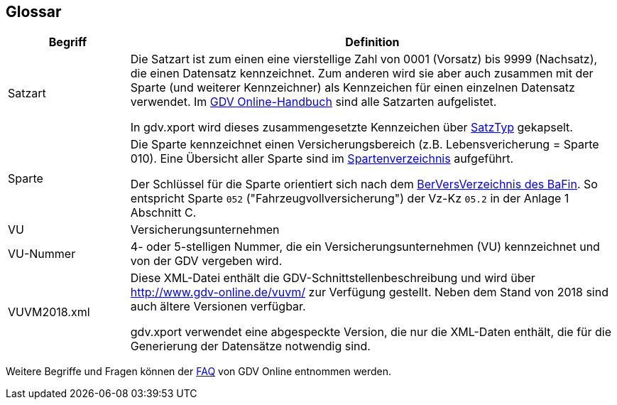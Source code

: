 [[section-glossary]]
== Glossar




[cols="1,4" options="header"]
|===
|Begriff
|Definition

| Satzart
| Die Satzart ist zum einen eine vierstellige Zahl von 0001 (Vorsatz) bis 9999 (Nachsatz), die einen Datensatz kennzeichnet.
Zum anderen wird sie aber auch zusammen mit der Sparte (und weiterer Kennzeichner) als Kennzeichen für einen einzelnen Datensatz verwendet.
Im http://www.gdv-online.de/vuvm/bestand/rel2018/samenue.html[GDV Online-Handbuch] sind alle Satzarten aufgelistet.

In gdv.xport wird dieses zusammengesetzte Kennzeichen über http://www.aosd.de/gdv.xport/apidocs/gdv/xport/util/SatzTyp.html[SatzTyp] gekapselt.

| Sparte
| Die Sparte kennzeichnet einen Versicherungsbereich (z.B. Lebensvericherung = Sparte 010).
Eine Übersicht aller Sparte sind im http://www.gdv-online.de/vuvm/bestand/rel2018/anl1.htm[Spartenverzeichnis] aufgeführt.

Der Schlüssel für die Sparte orientiert sich nach dem https://www.gesetze-im-internet.de/berversv_2017/anlage_1.html[BerVersVerzeichnis des BaFin].
So entspricht Sparte `052` ("Fahrzeugvollversicherung") der Vz-Kz `05.2` in der Anlage 1 Abschnitt C.

| VU
| Versicherungsunternehmen

| VU-Nummer
| 4- oder 5-stelligen Nummer, die ein Versicherungsunternehmen (VU) kennzeichnet und von der GDV vergeben wird.

| VUVM2018.xml
| Diese XML-Datei enthält die GDV-Schnittstellenbeschreibung und wird über http://www.gdv-online.de/vuvm/ zur Verfügung gestellt.
Neben dem Stand von 2018 sind auch ältere Versionen verfügbar.

gdv.xport verwendet eine abgespeckte Version, die nur die XML-Daten enthält, die für die Generierung der Datensätze notwendig sind.

|===

Weitere Begriffe und Fragen können der http://www.gdv-online.de/vuvm/bestand/faq.html[FAQ] von GDV Online entnommen werden.